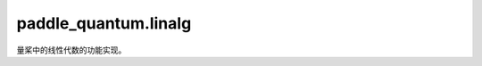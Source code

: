 paddle\_quantum.linalg
=============================

量桨中的线性代数的功能实现。

.. py:function:: abs_norm(mat)

   计算矩阵范数

   :param mat: 矩阵
   :type mat: Union[np.ndarray, paddle.Tensor, State]

   :return: 范数
   :rtype: float

.. py:function:: dagger(mat)

   计算矩阵的转置共轭

   :param mat: 矩阵
   :type mat: Union[np.ndarray, paddle.Tensor]

   :return: 矩阵的转置共轭
   :rtype: Union[np.ndarray, paddle.Tensor]

.. py:function:: is_hermitian(mat, eps=1e-6)

   验证矩阵 ``P`` 是否为厄密矩阵

   :param mat: 厄密矩阵
   :type mat: Union[np.ndarray, paddle.Tensor]
   :param eps: 容错率
   :type eps: float, optional

   :return: 决定是否 :math:`P - P^\dagger = 0`
   :rtype: bool

.. py:function:: is_positive(mat, eps=1e-6)

   验证矩阵 ``P`` 是否为半正定矩阵
   
   :param mat: 半正定矩阵
   :type mat: Union[np.ndarray, paddle.Tensor]
   :param eps: 容错率
   :type eps: float, optional

   :return: 决定是否 :math:`P` 为厄密矩阵且本征值均为非负实数
   :rtype: bool

.. py:function:: is_projector(mat, eps=1e-6)

   验证矩阵 ``P`` 是否为映射算子

   :param mat: 映射算子
   :type mat: Union[np.ndarray, paddle.Tensor]
   :param eps: 容错率
   :type eps: float, optional

   :return: 决定是否 :math:`PP - P = 0`
   :rtype: bool

.. py:function:: is_unitary(mat, eps=1e-5)

   验证矩阵 ``P`` 是否为酉矩阵

   :param mat: 酉矩阵
   :type mat: Union[np.ndarray, paddle.Tensor]
   :param eps: 容错率
   :type eps: float, optional

   :return: 决定是否 :math:`PP^\dagger - I = 0`
   :rtype: bool

.. py:function:: hermitian_random(num_qubits)

   随机生成一个厄密矩阵

   :param num_qubits: 量子比特数 n
   :type num_qubits: int

   :return: 一个 :math:`2^n \times 2^n` 厄密矩阵 (n 为量子比特数) 
   :rtype: paddle.Tensor

.. py:function:: orthogonal_projection_random(num_qubits)

   随机生成一个秩是 1 的正交投影算子

   :param num_qubits: 量子比特数 n
   :type num_qubits: int

   :return: 一个 :math:`2^n \times 2^n` 正交投影算子 (n 为量子比特数)
   :rtype: paddle.Tensor

.. py:function:: density_matrix_random(num_qubits)

   随机生成一个密度矩阵

   :param num_qubits: 量子比特数 n
   :type num_qubits: int

   :return: 一个 :math:`2^n \times 2^n` 密度矩阵 (n 为量子比特数)
   :rtype: paddle.Tensor

.. py:function:: unitary_random(num_qubits)

   随机生成一个酉矩阵

   :param num_qubits: 量子比特数 n
   :type num_qubits: int

   :return: 一个 :math:`2^n \times 2^n` 酉矩阵 (n 为量子比特数)
   :rtype: paddle.Tensor

.. py:function:: unitary_hermitian_random(num_qubits)

   随机生成一个厄密酉矩阵

   :param num_qubits: 量子比特数 n
   :type num_qubits: int

   :return: 一个 :math:`2^n \times 2^n` 厄密共轭酉矩阵 (n 为量子比特数)
   :rtype: paddle.Tensor

.. py:function:: unitary_random_with_hermitian_block(num_qubits, is_unitary)

   随机生成一个左上半部分为厄密矩阵的酉矩阵

   :param num_qubits: 量子比特数 n
   :type num_qubits: int
   :param is_unitary: 厄密矩阵块是否是酉矩阵的 1/2
   :type is_unitary: bool, optional

   :return:  一个左上半部分为厄密矩阵的 :math:`2^n \times 2^n` 酉矩阵 (n 为量子比特数)
   :rtype: paddle.Tensor

.. py:function:: block_enc_herm(mat, num_block_qubits)
   
   生成厄密矩阵的分组编码

   :param mat: 用于分组编码的矩阵
   :type mat: Union[np.ndarray, paddle.Tensor]
   :param num_block_qubits: 用于分组编码的辅助量子比特数
   :type num_block_qubits: int, optional

   :return: 返回分组编码后的酉矩阵
   :rtype: Union[np.ndarray, paddle.Tensor]

.. py:function:: haar_orthogonal(num_qubits)

   生成一个服从 Haar random 的正交矩阵。采样算法参考文献: arXiv:math-ph/0609050v2

   :param num_qubits: 量子比特数 n
   :type num_qubits: int

   :return:  一个 :math:`2^n \times 2^n` 正交矩阵 (n 为量子比特数)
   :rtype: paddle.Tensor

.. py:function::  haar_unitary(num_qubits)

   生成一个服从 Haar random 的酉矩阵。采样算法参考文献: arXiv:math-ph/0609050v2

   :param num_qubits: 量子比特数 n
   :type num_qubits: int

   :return:  一个 :math:`2^n \times 2^n` 酉矩阵 (n 为量子比特数)
   :rtype: paddle.Tensor

.. py:function::  haar_state_vector(num_qubits, is_real=False)

   生成一个服从 Haar random 的态矢量。采样算法参考文献: arXiv:math-ph/0609050v2

   :param num_qubits: 量子比特数 n
   :type num_qubits: int
   :param is_real: 生成的态矢量是否为实数
   :type is_real: bool, optional

   :return:  一个 :math:`2^n \times 1` 态矢量 (n 为量子比特数)
   :rtype: paddle.Tensor

.. py:function::  haar_density_operator(num_qubits, rank=None, is_real=False)

   生成一个服从 Haar random 的密度矩阵

   :param num_qubits: 量子比特数 n
   :type num_qubits: int
   :param rank: 矩阵秩, 默认满秩
   :type rank: int, optional
   :param is_real: 生成的态矢量是否为实数
   :type is_real: bool, optional

   :return:  一个 :math:`2^n \times 2^n` 密度矩阵 (n 为量子比特数)
   :rtype: paddle.Tensor


.. py:function:: direct_sum(A,B)
   
   计算A和B的直和

   :param A: :math:`m \times n` 的矩阵
   :type A: Union[np.ndarray, paddle.Tensor]
   :param B: :math:`p \times q` 的矩阵
   :type B: Union[np.ndarray, paddle.Tensor]

   :return: A和B的直和，维度为 :math:`(m + p) \times (n + q)`
   :rtype: Union[np.ndarray, paddle.Tensor]

.. py:function::  NKron(matrix_A, matrix_B, *args)

   计算两个及以上的矩阵的克罗内克乘积

   :param matrix_A: 矩阵
   :type matrix_A: Union[np.ndarray, paddle.Tensor]
   :param matrix_B: 矩阵
   :type matrix_B: Union[np.ndarray, paddle.Tensor]
   :param \*args: 更多矩阵
   :type \*args: Union[np.ndarray, paddle.Tensor]

   .. code-block:: python

      from paddle_quantum.linalg import density_op_random, NKron
      A = density_op_random(2)
      B = density_op_random(2)
      C = density_op_random(2)
      result = NKron(A, B, C)

   .. note::
      上述代码块的 ``result`` 应为 :math:`A \otimes B \otimes C`
   
   :return:  克罗内克乘积
   :rtype: Union[np.ndarray, paddle.Tensor]

.. py:function:: herm_transform(fcn, mat, ignore_zero)
   
   厄密矩阵的函数变换

   :param fcn: 可以展开成泰勒级数的函数 `f`
   :type fcn: Callable[[float], float]
   :param mat: 厄密矩阵 :math:`H`
   :type mat: Union[paddle.Tensor, np.ndarray, State]
   :param ignore_zero: 是否忽略特征值0所在的特征空间，默认为 ``False`` 
   :type ignore_zero: bool, optional

   :return: :math:`f(H)`
   :rtype: paddle.Tensor

.. py:function:: pauli_basis_generation(num_qubits)

   生成一组泡利基

   :param num_qubits: 量子比特数 :math:`n`
   :type num_qubits: int

   :return: 空间 :math:`\mathbb{C}^{2^n \times 2^n}` 上的泡利基
   :rtype: List[paddle.Tensor]

.. py:function:: pauli_decomposition(mat)

   目标矩阵在泡利基下的分解

   :param mat: 目标矩阵
   :type mat: Union[np.ndarray, paddle.Tensor]

   :return: 泡利基的系数列表
   :rtype: Union[np.ndarray, paddle.Tensor]

.. py:function:: subsystem_decomposition(mat, first_basis, second_basis, inner_prod)

   目标矩阵在两个子系统中给定两个基上的分解

   :param mat: 目标矩阵 :math:`w`
   :type mat: Union[np.ndarray, paddle.Tensor]
   :param first_basis: 第一个空间上的基 :math:`\{e_i\}_i`
   :type first_basis: Union[List[np.ndarray], List[paddle.Tensor]]
   :param second_basis: 第二个空间上的基 :math:`\{f_j\}_j`
   :type second_basis: Union[List[np.ndarray], List[paddle.Tensor]]
   :param inner_prod: 两个空间上的内积
   :type inner_prod: Union[Callable[[np.ndarray, np.ndarray], np.ndarray], Callable[[paddle.Tensor, paddle.Tensor], paddle.Tensor]]
   
   :return: 系数矩阵 :math:`[\beta_{ij}]` 满足 :math:`w = \sum_{i, j} \beta_{ij} e_i \otimes f_j`
   :rtype: Union[np.ndarray, paddle.Tensor]